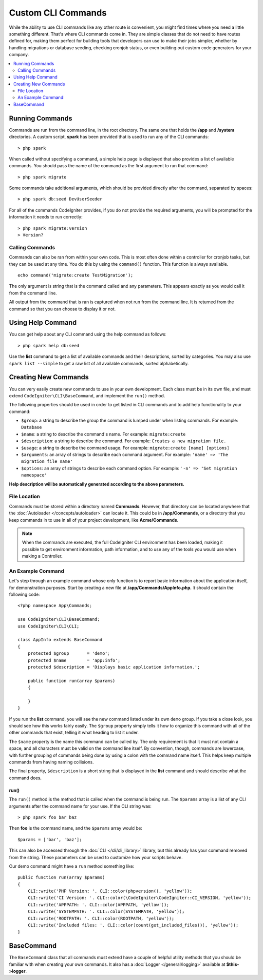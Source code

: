 ###################
Custom CLI Commands
###################

While the ability to use CLI commands like any other route is convenient, you might find times where you
need a little something different. That's where CLI commands come in. They are simple classes that do not
need to have routes defined for, making them perfect for building tools that developers can use to make
their jobs simpler, whether by handling migrations or database seeding, checking cronjob status, or even
building out custom code generators for your company.

.. contents::
    :local:
    :depth: 2

****************
Running Commands
****************

Commands are run from the command line, in the root directory. The same one that holds the **/app**
and **/system** directories. A custom script, **spark** has been provided that is used to run any of the
CLI commands::

    > php spark

When called without specifying a command, a simple help page is displayed that also provides a list of
available commands. You should pass the name of the command as the first argument to run that command::

    > php spark migrate

Some commands take additional arguments, which should be provided directly after the command, separated by spaces::

    > php spark db:seed DevUserSeeder

For all of the commands CodeIgniter provides, if you do not provide the required arguments, you will be prompted
for the information it needs to run correctly::

    > php spark migrate:version
    > Version?

Calling Commands
================

Commands can also be ran from within your own code. This is most often done within a controller for cronjob tasks,
but they can be used at any time. You do this by using the ``command()`` function. This function is always available.

::

    echo command('migrate:create TestMigration');

The only argument is string that is the command called and any parameters. This appears exactly as you would call
it from the command line.

All output from the command that is ran is captured when not run from the command line. It is returned from the command
so that you can choose to display it or not.

******************
Using Help Command
******************

You can get help about any CLI command using the help command as follows::

    > php spark help db:seed

Use the **list** command to get a list of available commands and their descriptions, sorted by categories.
You may also use ``spark list --simple`` to get a raw list of all available commands, sorted alphabetically.

*********************
Creating New Commands
*********************

You can very easily create new commands to use in your own development. Each class must be in its own file,
and must extend ``CodeIgniter\CLI\BaseCommand``, and implement the ``run()`` method.

The following properties should be used in order to get listed in CLI commands and to add help functionality to your command:

* ``$group``: a string to describe the group the command is lumped under when listing commands. For example: ``Database``
* ``$name``: a string to describe the command's name. For example: ``migrate:create``
* ``$description``: a string to describe the command. For example: ``Creates a new migration file.``
* ``$usage``: a string to describe the command usage. For example: ``migrate:create [name] [options]``
* ``$arguments``: an array of strings to describe each command argument. For example: ``'name' => 'The migration file name'``
* ``$options``: an array of strings to describe each command option. For example: ``'-n' => 'Set migration namespace'``

**Help description will be automatically generated according to the above parameters.**

File Location
=============

Commands must be stored within a directory named **Commands**. However, that directory can be located anywhere
that the :doc:`Autoloader </concepts/autoloader>` can locate it. This could be in **/app/Commands**, or
a directory that you keep commands in to use in all of your project development, like **Acme/Commands**.

.. note:: When the commands are executed, the full CodeIgniter CLI environment has been loaded, making it
 possible to get environment information, path information, and to use any of the tools you would use when making a Controller.

An Example Command
==================

Let's step through an example command whose only function is to report basic information about the application
itself, for demonstration purposes. Start by creating a new file at **/app/Commands/AppInfo.php**. It
should contain the following code::

    <?php namespace App\Commands;

    use CodeIgniter\CLI\BaseCommand;
    use CodeIgniter\CLI\CLI;

    class AppInfo extends BaseCommand
    {
        protected $group       = 'demo';
        protected $name        = 'app:info';
        protected $description = 'Displays basic application information.';

        public function run(array $params)
        {

        }
    }

If you run the **list** command, you will see the new command listed under its own ``demo`` group. If you take
a close look, you should see how this works fairly easily. The ``$group`` property simply tells it how to organize
this command with all of the other commands that exist, telling it what heading to list it under.

The ``$name`` property is the name this command can be called by. The only requirement is that it must not contain
a space, and all characters must be valid on the command line itself. By convention, though, commands are lowercase,
with further grouping of commands being done by using a colon with the command name itself. This helps keep
multiple commands from having naming collisions.

The final property, ``$description`` is a short string that is displayed in the **list** command and should describe
what the command does.

run()
-----

The ``run()`` method is the method that is called when the command is being run. The ``$params`` array is a list of
any CLI arguments after the command name for your use. If the CLI string was::

    > php spark foo bar baz

Then **foo** is the command name, and the ``$params`` array would be::

    $params = ['bar', 'baz'];

This can also be accessed through the :doc:`CLI </cli/cli_library>` library, but this already has your command removed
from the string. These parameters can be used to customize how your scripts behave.

Our demo command might have a ``run`` method something like::

    public function run(array $params)
    {
        CLI::write('PHP Version: '. CLI::color(phpversion(), 'yellow'));
        CLI::write('CI Version: '. CLI::color(\CodeIgniter\CodeIgniter::CI_VERSION, 'yellow'));
        CLI::write('APPPATH: '. CLI::color(APPPATH, 'yellow'));
        CLI::write('SYSTEMPATH: '. CLI::color(SYSTEMPATH, 'yellow'));
        CLI::write('ROOTPATH: '. CLI::color(ROOTPATH, 'yellow'));
        CLI::write('Included files: '. CLI::color(count(get_included_files()), 'yellow'));
    }

***********
BaseCommand
***********

The ``BaseCommand`` class that all commands must extend have a couple of helpful utility methods that you should
be familiar with when creating your own commands. It also has a :doc:`Logger </general/logging>` available at
**$this->logger**.

.. php:class:: CodeIgniter\\CLI\\BaseCommand

    .. php:method:: call(string $command[, array $params = []])

        :param string $command: The name of another command to call.
        :param array $params: Additional CLI arguments to make available to that command.

        This method allows you to run other commands during the execution of your current command::

        $this->call('command_one');
        $this->call('command_two', $params);

    .. php:method:: showError(Throwable $e)

        :param Throwable $e: The exception to use for error reporting.

        A convenience method to maintain a consistent and clear error output to the CLI::

            try
            {
                . . .
            }
            catch (\Exception $e)
            {
                $this->showError($e);
            }

    .. php:method:: showHelp()

        A method to show command help: (usage,arguments,description,options)

    .. php:method:: getPad($array, $pad)

        :param array    $array: The  $key => $value array.
        :param integer  $pad: The pad spaces.

        A method to calculate padding for $key => $value array output. The padding can be used to output a will formatted table in CLI::

            $pad = $this->getPad($this->options, 6);
            foreach ($this->options as $option => $description)
            {
                    CLI::write($tab . CLI::color(str_pad($option, $pad), 'green') . $description, 'yellow');
            }

            // Output will be
            -n                  Set migration namespace
            -r                  override file
